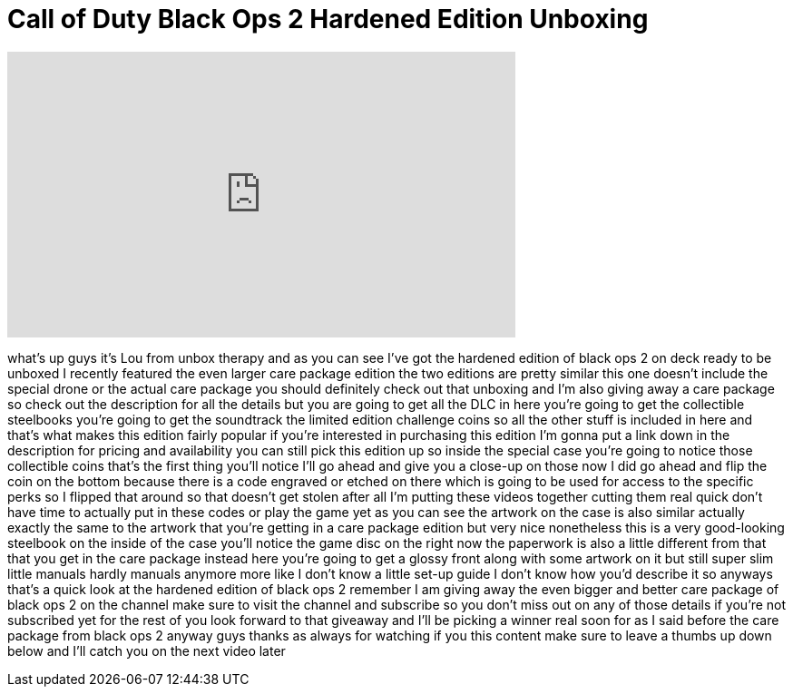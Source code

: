 = Call of Duty Black Ops 2 Hardened Edition Unboxing
:published_at: 2012-11-13
:hp-alt-title: Call of Duty Black Ops 2 Hardened Edition Unboxing
:hp-image: https://i.ytimg.com/vi/YqVRAhzaeS8/maxresdefault.jpg


++++
<iframe width="560" height="315" src="https://www.youtube.com/embed/YqVRAhzaeS8?rel=0" frameborder="0" allow="autoplay; encrypted-media" allowfullscreen></iframe>
++++

what's up guys it's Lou from unbox
therapy and as you can see I've got the
hardened edition of black ops 2 on deck
ready to be unboxed I recently featured
the even larger care package edition the
two editions are pretty similar
this one doesn't include the special
drone or the actual care package you
should definitely check out that
unboxing and I'm also giving away a care
package so check out the description for
all the details
but you are going to get all the DLC in
here you're going to get the collectible
steelbooks you're going to get the
soundtrack the limited edition challenge
coins so all the other stuff is included
in here and that's what makes this
edition fairly popular if you're
interested in purchasing this edition
I'm gonna put a link down in the
description for pricing and availability
you can still pick this edition up so
inside the special case you're going to
notice those collectible coins that's
the first thing you'll notice I'll go
ahead and give you a close-up on those
now I did go ahead and flip the coin on
the bottom because there is a code
engraved or etched on there which is
going to be used for access to the
specific perks so I flipped that around
so that doesn't get stolen after all I'm
putting these videos together cutting
them real quick don't have time to
actually put in these codes or play the
game yet as you can see the artwork on
the case is also similar actually
exactly the same to the artwork that
you're getting in a care package edition
but very nice nonetheless this is a very
good-looking steelbook on the inside of
the case you'll notice the game disc on
the right now the paperwork is also a
little different from that that you get
in the care package instead here you're
going to get a glossy front along with
some artwork on it but still super slim
little manuals hardly manuals anymore
more like I don't know a little set-up
guide I don't know how you'd describe it
so anyways that's a quick look at the
hardened edition of black ops 2 remember
I am giving away the even bigger and
better care package of black ops 2 on
the channel make sure to visit the
channel and subscribe so you don't miss
out on any of those details if you're
not subscribed yet for the rest of you
look forward to that giveaway and I'll
be picking a winner real soon for as I
said before the care package from black
ops 2 anyway guys thanks as always for
watching if you
this content make sure to leave a thumbs
up down below and I'll catch you on the
next video later